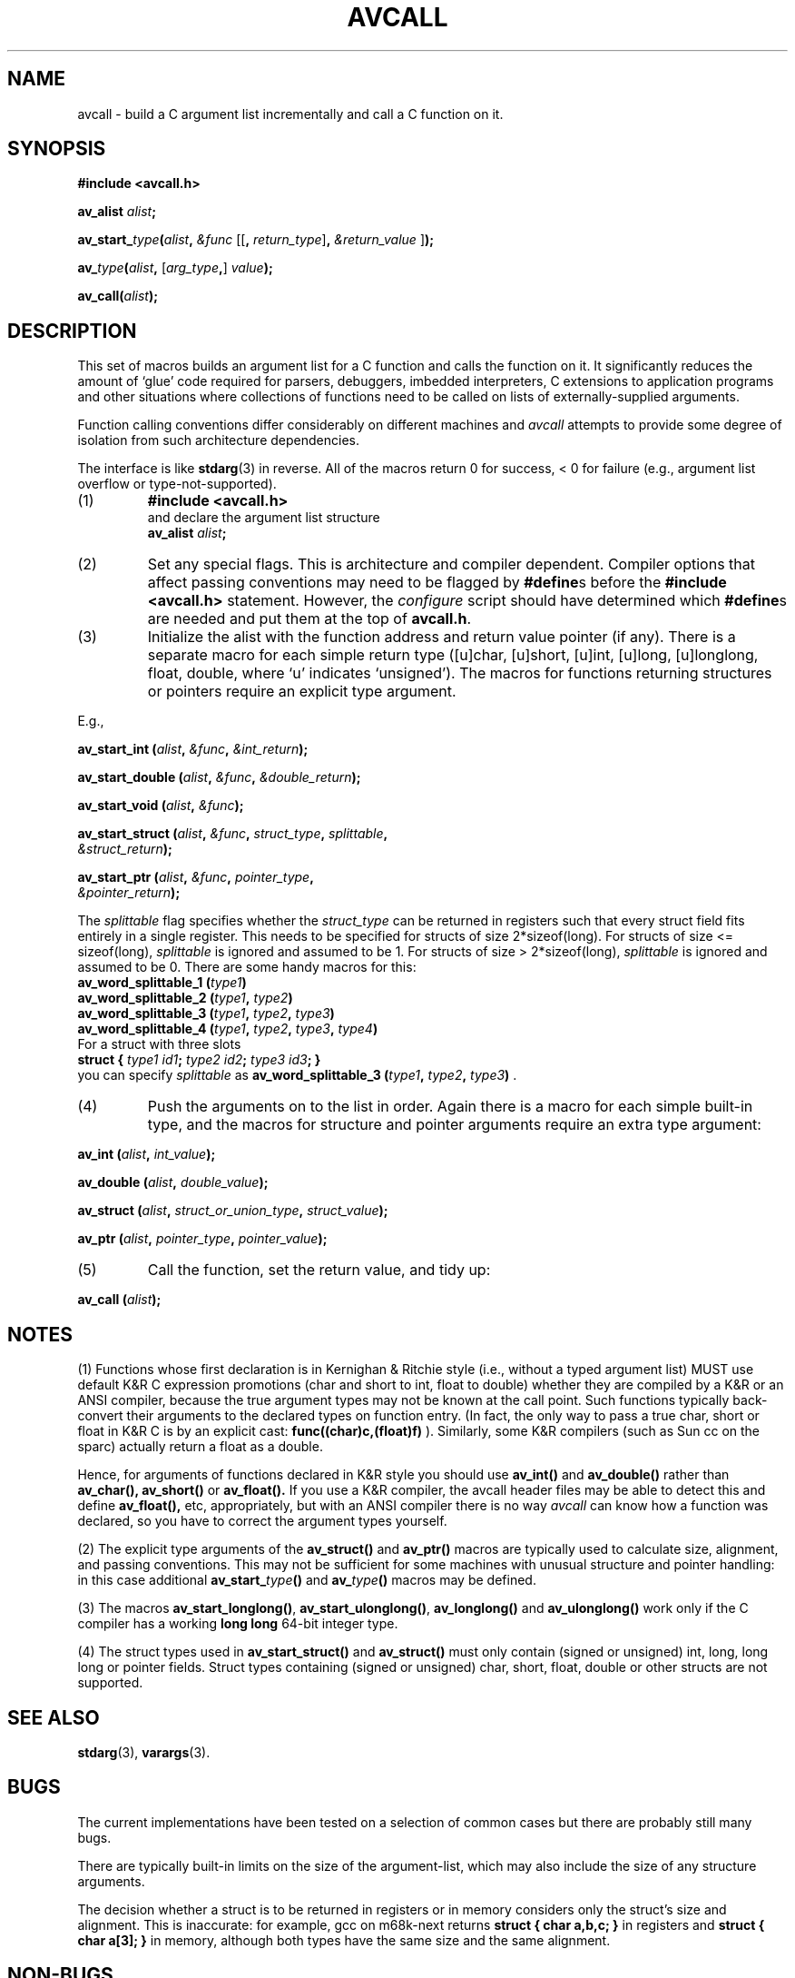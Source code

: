 .\" Copyright (C) 1993 Bill Triggs
.\" Copyright (C) 1995-2017 Bruno Haible
.\"
.\" This manual is covered by the GNU GPL.  You can redistribute it and/or
.\" modify it under the terms of the GNU General Public License (GPL), either
.\" version 2 of the License, or (at your option) any later version published
.\" by the Free Software Foundation (FSF).
.\" A copy of the license is at <https://www.gnu.org/licenses/old-licenses/gpl-2.0>.
.\"
.TH AVCALL 3 "23 July 2017"
.SH NAME
avcall \- build a C argument list incrementally and call a C function on it.
.SH SYNOPSIS
.B #include <avcall.h>
.LP
.BI "av_alist " alist ";"
.LP
.BI av_start_ type "(" alist ", " "&func"
.RI "[["\c
.BI ", "\c
.I return_type\c
.RB "]" ", "\c
.I "&return_value"\c
.RB "]" ");"
.LP
.BI av_ type "(" alist ", "\c
.RI "["\c
.IB arg_type ","\c
.RI "] "\c
.IB value ");"
.LP
.BI "av_call(" alist ");"
.IX  "av_alist"  ""  "\fLav_alist\fP \(em avcall argument list declaration"
.IX  "av_start_type()"  ""  "\fLav_start_type()\fP \(em initialize avcall function"
.IX  "av_type()"  ""  "\fLav_type()\fP \(em push next argument in avcall list"
.IX  "av_call()"  ""  "\fLav_call()\fP \(em finish avcall argument list and call function"
.SH DESCRIPTION
.LP
This set of macros builds an argument list for a C function and calls
the function on it. It significantly reduces the amount of `glue' code
required for parsers, debuggers, imbedded interpreters, C extensions to
application programs and other situations where collections of functions
need to be called on lists of externally-supplied arguments.

Function calling conventions differ considerably on different
machines and
.I avcall
attempts to provide some degree of isolation from such architecture
dependencies.

The interface is like 
.BR stdarg (3)
in reverse. All of the macros return 0 for success, < 0 for failure (e.g., 
argument list overflow or type-not-supported).
.RS 0
.TP
(1)
.B #include <avcall.h>
.nf
and declare the argument list structure
.BI "av_alist " alist ;
.fi
.TP
(2)
Set any special flags. This is architecture and compiler dependent.
Compiler options that affect passing conventions may need to be flagged
by
.BR "#define" s
before the
.B "#include <avcall.h>"
statement. However, the
.I configure
script should have determined which
.BR "#define" s
are needed and put them
at the top of
.BR avcall.h .
.TP
(3)
Initialize the alist with the function address and return value
pointer (if any). There is a separate macro for each simple return type
([u]char, [u]short, [u]int, [u]long, [u]longlong, float, double, where `u'
indicates `unsigned'). The macros for functions returning structures or
pointers require an explicit type argument.
.LP
E.g.,
.LP
.BI "av_start_int (" alist ", " &func ", " &int_return );
.LP
.BI "av_start_double (" alist ", " &func ", " &double_return );
.LP
.BI "av_start_void (" alist ", " &func );
.LP
.nf
.BI "av_start_struct (" alist ", " &func ", " struct_type ", " splittable ", "
.BI "                 " &struct_return );
.fi
.LP
.nf
.BI "av_start_ptr (" alist ", " &func ", " pointer_type ", "
.BI "              " &pointer_return );
.fi
.LP
The
.I splittable
flag specifies whether the
.I struct_type
can be returned in registers such that every struct field fits entirely in
a single register. This needs to be specified for structs of size
2*sizeof(long). For structs of size <= sizeof(long),
.I splittable
is ignored and assumed to be 1. For structs of size > 2*sizeof(long),
.I splittable
is ignored and assumed to be 0. There are some handy macros for this:
.nf
.BI "av_word_splittable_1 (" type1 )
.BI "av_word_splittable_2 (" type1 ", " type2 )
.BI "av_word_splittable_3 (" type1 ", " type2 ", " type3 )
.BI "av_word_splittable_4 (" type1 ", " type2 ", " type3 ", " type4 )
.fi
For a struct with three slots
.nf
.BI "struct { " "type1 id1" "; " "type2 id2" "; " "type3 id3" "; }"
.fi
you can specify
.I splittable
as
.BI "av_word_splittable_3 (" type1 ", " type2 ", " type3 )
.RB .
.TP
(4)
Push the arguments on to the list in order. Again there is a macro
for each simple built-in type, and the macros for structure and pointer
arguments require an extra type argument:
.LP
.BI "av_int (" alist ", " int_value );
.LP
.BI "av_double (" alist ", " double_value );
.LP
.BI "av_struct (" alist ", " struct_or_union_type ", " struct_value );
.LP
.BI "av_ptr (" alist ", " pointer_type ", " pointer_value );
.TP
(5)
Call the function, set the return value, and tidy up:
.LP
.BI "av_call (" alist );
.RE

.SH NOTES

(1) Functions whose first declaration is in Kernighan & Ritchie style (i.e.,
without a typed argument list) MUST use default K&R C expression promotions
(char and short to int, float to double) whether they are compiled by a K&R
or an ANSI compiler, because the true argument types may not be known at the
call point. Such functions typically back-convert their arguments to the 
declared types on function entry. (In fact, the only way to pass a true char,
short or float in K&R C is by an explicit cast: 
.B func((char)c,(float)f)
). 
Similarly, some K&R compilers (such as Sun cc on the sparc) actually
return a float as a double.

Hence, for arguments of functions declared in K&R style you should use
.B av_int(\|)
and
.B av_double(\|)
rather than 
.B av_char(\|),
.B av_short(\|)
or
.B av_float(\|).
If you use a K&R compiler, the avcall header files may be able to
detect this and define 
.B av_float(\|),
etc, appropriately, but with an ANSI compiler there is no way 
.I avcall
can know how a function was declared, so you have to correct the
argument types yourself.

(2) The explicit type arguments of the 
.B av_struct(\|) 
and 
.B av_ptr(\|) 
macros are typically used to calculate size, alignment, and passing
conventions.  This may not be sufficient for some machines with unusual
structure and pointer handling: in this case additional 
.B av_start_\c
.I type\c
.B (\|)
and 
.B av_\c
.I type\c
.B (\|)
macros may be defined.

(3) The macros
.BR av_start_longlong(\|) ,
.BR av_start_ulonglong(\|) ,
.B av_longlong(\|)
and
.B av_ulonglong(\|)
work only if the C compiler has a working
.B long long
64-bit integer type.

(4) The struct types used in
.B av_start_struct(\|)
and
.B av_struct(\|)
must only contain (signed or unsigned) int, long, long long or pointer fields.
Struct types containing (signed or unsigned) char, short, float, double or
other structs are not supported.

.SH SEE ALSO
.BR stdarg (3),
.BR varargs (3).

.SH BUGS

The current implementations have been tested on a selection of common
cases but there are probably still many bugs.

There are typically built-in limits on the size of the argument-list,
which may also include the size of any structure arguments.

The decision whether a struct is to be returned in registers or in memory
considers only the struct's size and alignment. This is inaccurate: for
example, gcc on m68k-next returns
.B "struct { char a,b,c; }"
in registers and
.B "struct { char a[3]; }"
in memory, although both types have the same size and the same alignment.

.SH NON-BUGS

All information is passed in CPU registers and the stack. The
.B avcall
package is therefore multithread-safe.

.SH PORTING AVCALL

Ports, bug-fixes, and suggestions are most welcome. The macros required
for argument pushing are pretty grungy, but it does seem to be possible
to port avcall to a range of machines. Ports to non-standard or
non-32-bit machines are especially welcome so we can sort the interface
out before it's too late.

Knowledge about argument passing conventions can be found in the gcc
source, file
.RI gcc-2.6.3/config/ cpu / cpu .h,
section "Stack layout; function entry, exit and calling."

Some of the grunge is usually handled by a C or assembly level glue
routine that actually pushes the arguments, calls the function and
unpacks any return value.
This is called avcall_call(\|). A precompiled assembler version for
people without gcc is also made available. The routine should ideally
have flags for the passing conventions of other compilers.

Many of the current routines waste a lot of stack space and generally do
hairy things to stack frames - a bit more assembly code would probably
help things along quite a bit here.

.SH AUTHOR

Bill Triggs <Bill.Triggs@inrialpes.fr>. 

.SH ACKNOWLEDGEMENTS

Some initial ideas were stolen from the C interface to the Zelk
extensions to Oliver Laumann's Elk scheme interpreter by J.P.Lewis, NEC
C&C Research, <zilla@ccrl.nj.nec.com> (for Sun4 & SGI), and Roy
Featherstone's <roy@robots.oxford.ac.uk> personal C interface library
for Sun[34] & SGI.  I also looked at the machine-dependent parts of the
GCC and GDB distributions, and put the gcc asm(\|) extensions to good
use. Thanks guys!

This work was partly supported by EC-ESPRIT Basic Research Action SECOND.

